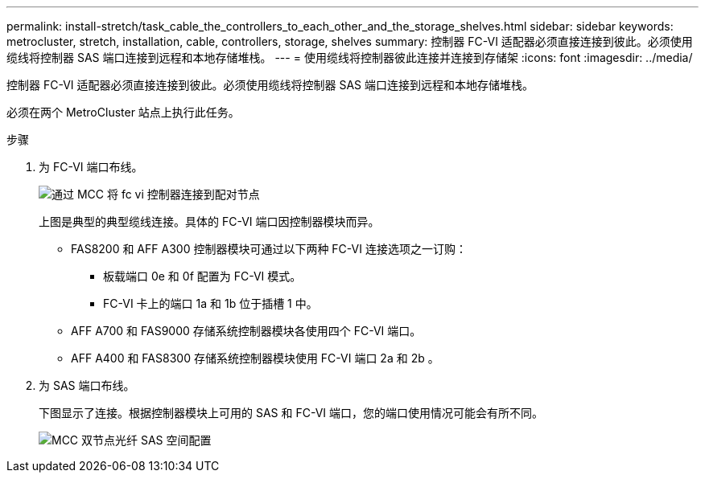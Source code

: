 ---
permalink: install-stretch/task_cable_the_controllers_to_each_other_and_the_storage_shelves.html 
sidebar: sidebar 
keywords: metrocluster, stretch, installation, cable, controllers, storage, shelves 
summary: 控制器 FC-VI 适配器必须直接连接到彼此。必须使用缆线将控制器 SAS 端口连接到远程和本地存储堆栈。 
---
= 使用缆线将控制器彼此连接并连接到存储架
:icons: font
:imagesdir: ../media/


[role="lead"]
控制器 FC-VI 适配器必须直接连接到彼此。必须使用缆线将控制器 SAS 端口连接到远程和本地存储堆栈。

必须在两个 MetroCluster 站点上执行此任务。

.步骤
. 为 FC-VI 端口布线。
+
image::../media/mcc_cabling_fc_vi_controller_to_partner.gif[通过 MCC 将 fc vi 控制器连接到配对节点]

+
上图是典型的典型缆线连接。具体的 FC-VI 端口因控制器模块而异。

+
** FAS8200 和 AFF A300 控制器模块可通过以下两种 FC-VI 连接选项之一订购：
+
*** 板载端口 0e 和 0f 配置为 FC-VI 模式。
*** FC-VI 卡上的端口 1a 和 1b 位于插槽 1 中。


** AFF A700 和 FAS9000 存储系统控制器模块各使用四个 FC-VI 端口。
** AFF A400 和 FAS8300 存储系统控制器模块使用 FC-VI 端口 2a 和 2b 。


. 为 SAS 端口布线。
+
下图显示了连接。根据控制器模块上可用的 SAS 和 FC-VI 端口，您的端口使用情况可能会有所不同。

+
image::../media/mcc_two_node_optical_sas_space_configuration.png[MCC 双节点光纤 SAS 空间配置]


